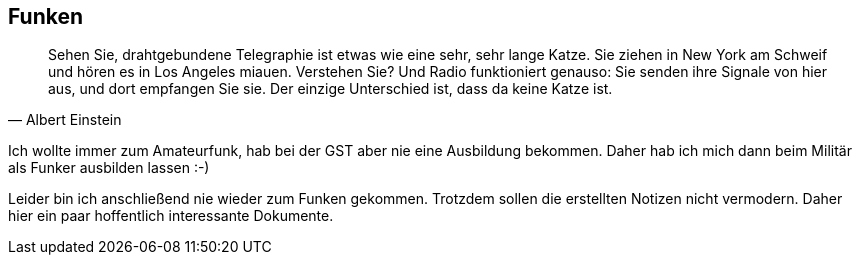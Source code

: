 == Funken
[quote, Albert Einstein]
Sehen Sie, drahtgebundene Telegraphie ist etwas wie eine sehr, sehr lange Katze. Sie ziehen in New York am Schweif und hören es in Los Angeles miauen. Verstehen Sie? Und Radio funktioniert genauso: Sie senden ihre Signale von hier aus, und dort empfangen Sie sie. Der einzige Unterschied ist, dass da keine Katze ist.

Ich wollte immer zum Amateurfunk, hab bei der GST aber nie eine Ausbildung bekommen.
Daher hab ich mich dann beim Militär als Funker ausbilden lassen :-)

Leider bin ich anschließend nie wieder zum Funken gekommen.
Trotzdem sollen die erstellten Notizen nicht vermodern.
Daher hier ein paar hoffentlich interessante Dokumente.


